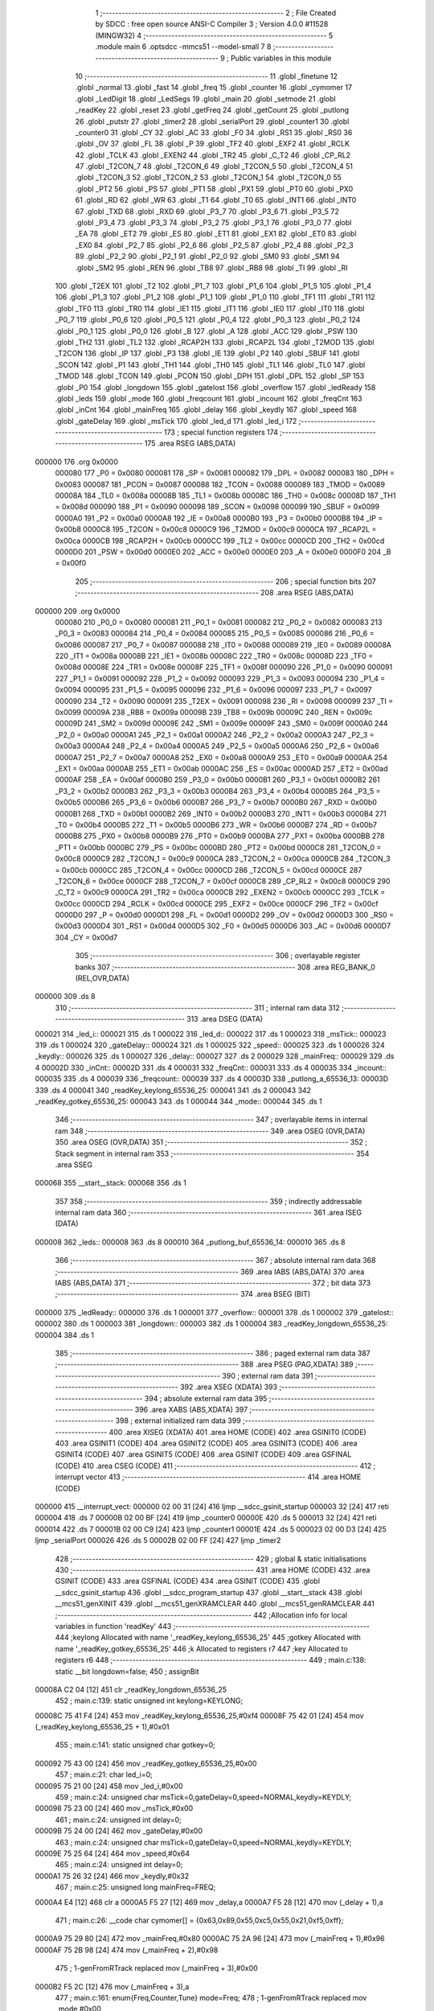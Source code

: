                                       1 ;--------------------------------------------------------
                                      2 ; File Created by SDCC : free open source ANSI-C Compiler
                                      3 ; Version 4.0.0 #11528 (MINGW32)
                                      4 ;--------------------------------------------------------
                                      5 	.module main
                                      6 	.optsdcc -mmcs51 --model-small
                                      7 	
                                      8 ;--------------------------------------------------------
                                      9 ; Public variables in this module
                                     10 ;--------------------------------------------------------
                                     11 	.globl _finetune
                                     12 	.globl _normal
                                     13 	.globl _fast
                                     14 	.globl _freq
                                     15 	.globl _counter
                                     16 	.globl _cymomer
                                     17 	.globl _LedDigit
                                     18 	.globl _LedSegs
                                     19 	.globl _main
                                     20 	.globl _setmode
                                     21 	.globl _readKey
                                     22 	.globl _reset
                                     23 	.globl _getFreq
                                     24 	.globl _getCount
                                     25 	.globl _putlong
                                     26 	.globl _putstr
                                     27 	.globl _timer2
                                     28 	.globl _serialPort
                                     29 	.globl _counter1
                                     30 	.globl _counter0
                                     31 	.globl _CY
                                     32 	.globl _AC
                                     33 	.globl _F0
                                     34 	.globl _RS1
                                     35 	.globl _RS0
                                     36 	.globl _OV
                                     37 	.globl _FL
                                     38 	.globl _P
                                     39 	.globl _TF2
                                     40 	.globl _EXF2
                                     41 	.globl _RCLK
                                     42 	.globl _TCLK
                                     43 	.globl _EXEN2
                                     44 	.globl _TR2
                                     45 	.globl _C_T2
                                     46 	.globl _CP_RL2
                                     47 	.globl _T2CON_7
                                     48 	.globl _T2CON_6
                                     49 	.globl _T2CON_5
                                     50 	.globl _T2CON_4
                                     51 	.globl _T2CON_3
                                     52 	.globl _T2CON_2
                                     53 	.globl _T2CON_1
                                     54 	.globl _T2CON_0
                                     55 	.globl _PT2
                                     56 	.globl _PS
                                     57 	.globl _PT1
                                     58 	.globl _PX1
                                     59 	.globl _PT0
                                     60 	.globl _PX0
                                     61 	.globl _RD
                                     62 	.globl _WR
                                     63 	.globl _T1
                                     64 	.globl _T0
                                     65 	.globl _INT1
                                     66 	.globl _INT0
                                     67 	.globl _TXD
                                     68 	.globl _RXD
                                     69 	.globl _P3_7
                                     70 	.globl _P3_6
                                     71 	.globl _P3_5
                                     72 	.globl _P3_4
                                     73 	.globl _P3_3
                                     74 	.globl _P3_2
                                     75 	.globl _P3_1
                                     76 	.globl _P3_0
                                     77 	.globl _EA
                                     78 	.globl _ET2
                                     79 	.globl _ES
                                     80 	.globl _ET1
                                     81 	.globl _EX1
                                     82 	.globl _ET0
                                     83 	.globl _EX0
                                     84 	.globl _P2_7
                                     85 	.globl _P2_6
                                     86 	.globl _P2_5
                                     87 	.globl _P2_4
                                     88 	.globl _P2_3
                                     89 	.globl _P2_2
                                     90 	.globl _P2_1
                                     91 	.globl _P2_0
                                     92 	.globl _SM0
                                     93 	.globl _SM1
                                     94 	.globl _SM2
                                     95 	.globl _REN
                                     96 	.globl _TB8
                                     97 	.globl _RB8
                                     98 	.globl _TI
                                     99 	.globl _RI
                                    100 	.globl _T2EX
                                    101 	.globl _T2
                                    102 	.globl _P1_7
                                    103 	.globl _P1_6
                                    104 	.globl _P1_5
                                    105 	.globl _P1_4
                                    106 	.globl _P1_3
                                    107 	.globl _P1_2
                                    108 	.globl _P1_1
                                    109 	.globl _P1_0
                                    110 	.globl _TF1
                                    111 	.globl _TR1
                                    112 	.globl _TF0
                                    113 	.globl _TR0
                                    114 	.globl _IE1
                                    115 	.globl _IT1
                                    116 	.globl _IE0
                                    117 	.globl _IT0
                                    118 	.globl _P0_7
                                    119 	.globl _P0_6
                                    120 	.globl _P0_5
                                    121 	.globl _P0_4
                                    122 	.globl _P0_3
                                    123 	.globl _P0_2
                                    124 	.globl _P0_1
                                    125 	.globl _P0_0
                                    126 	.globl _B
                                    127 	.globl _A
                                    128 	.globl _ACC
                                    129 	.globl _PSW
                                    130 	.globl _TH2
                                    131 	.globl _TL2
                                    132 	.globl _RCAP2H
                                    133 	.globl _RCAP2L
                                    134 	.globl _T2MOD
                                    135 	.globl _T2CON
                                    136 	.globl _IP
                                    137 	.globl _P3
                                    138 	.globl _IE
                                    139 	.globl _P2
                                    140 	.globl _SBUF
                                    141 	.globl _SCON
                                    142 	.globl _P1
                                    143 	.globl _TH1
                                    144 	.globl _TH0
                                    145 	.globl _TL1
                                    146 	.globl _TL0
                                    147 	.globl _TMOD
                                    148 	.globl _TCON
                                    149 	.globl _PCON
                                    150 	.globl _DPH
                                    151 	.globl _DPL
                                    152 	.globl _SP
                                    153 	.globl _P0
                                    154 	.globl _longdown
                                    155 	.globl _gatelost
                                    156 	.globl _overflow
                                    157 	.globl _ledReady
                                    158 	.globl _leds
                                    159 	.globl _mode
                                    160 	.globl _freqcount
                                    161 	.globl _incount
                                    162 	.globl _freqCnt
                                    163 	.globl _inCnt
                                    164 	.globl _mainFreq
                                    165 	.globl _delay
                                    166 	.globl _keydly
                                    167 	.globl _speed
                                    168 	.globl _gateDelay
                                    169 	.globl _msTick
                                    170 	.globl _led_d
                                    171 	.globl _led_i
                                    172 ;--------------------------------------------------------
                                    173 ; special function registers
                                    174 ;--------------------------------------------------------
                                    175 	.area RSEG    (ABS,DATA)
      000000                        176 	.org 0x0000
                           000080   177 _P0	=	0x0080
                           000081   178 _SP	=	0x0081
                           000082   179 _DPL	=	0x0082
                           000083   180 _DPH	=	0x0083
                           000087   181 _PCON	=	0x0087
                           000088   182 _TCON	=	0x0088
                           000089   183 _TMOD	=	0x0089
                           00008A   184 _TL0	=	0x008a
                           00008B   185 _TL1	=	0x008b
                           00008C   186 _TH0	=	0x008c
                           00008D   187 _TH1	=	0x008d
                           000090   188 _P1	=	0x0090
                           000098   189 _SCON	=	0x0098
                           000099   190 _SBUF	=	0x0099
                           0000A0   191 _P2	=	0x00a0
                           0000A8   192 _IE	=	0x00a8
                           0000B0   193 _P3	=	0x00b0
                           0000B8   194 _IP	=	0x00b8
                           0000C8   195 _T2CON	=	0x00c8
                           0000C9   196 _T2MOD	=	0x00c9
                           0000CA   197 _RCAP2L	=	0x00ca
                           0000CB   198 _RCAP2H	=	0x00cb
                           0000CC   199 _TL2	=	0x00cc
                           0000CD   200 _TH2	=	0x00cd
                           0000D0   201 _PSW	=	0x00d0
                           0000E0   202 _ACC	=	0x00e0
                           0000E0   203 _A	=	0x00e0
                           0000F0   204 _B	=	0x00f0
                                    205 ;--------------------------------------------------------
                                    206 ; special function bits
                                    207 ;--------------------------------------------------------
                                    208 	.area RSEG    (ABS,DATA)
      000000                        209 	.org 0x0000
                           000080   210 _P0_0	=	0x0080
                           000081   211 _P0_1	=	0x0081
                           000082   212 _P0_2	=	0x0082
                           000083   213 _P0_3	=	0x0083
                           000084   214 _P0_4	=	0x0084
                           000085   215 _P0_5	=	0x0085
                           000086   216 _P0_6	=	0x0086
                           000087   217 _P0_7	=	0x0087
                           000088   218 _IT0	=	0x0088
                           000089   219 _IE0	=	0x0089
                           00008A   220 _IT1	=	0x008a
                           00008B   221 _IE1	=	0x008b
                           00008C   222 _TR0	=	0x008c
                           00008D   223 _TF0	=	0x008d
                           00008E   224 _TR1	=	0x008e
                           00008F   225 _TF1	=	0x008f
                           000090   226 _P1_0	=	0x0090
                           000091   227 _P1_1	=	0x0091
                           000092   228 _P1_2	=	0x0092
                           000093   229 _P1_3	=	0x0093
                           000094   230 _P1_4	=	0x0094
                           000095   231 _P1_5	=	0x0095
                           000096   232 _P1_6	=	0x0096
                           000097   233 _P1_7	=	0x0097
                           000090   234 _T2	=	0x0090
                           000091   235 _T2EX	=	0x0091
                           000098   236 _RI	=	0x0098
                           000099   237 _TI	=	0x0099
                           00009A   238 _RB8	=	0x009a
                           00009B   239 _TB8	=	0x009b
                           00009C   240 _REN	=	0x009c
                           00009D   241 _SM2	=	0x009d
                           00009E   242 _SM1	=	0x009e
                           00009F   243 _SM0	=	0x009f
                           0000A0   244 _P2_0	=	0x00a0
                           0000A1   245 _P2_1	=	0x00a1
                           0000A2   246 _P2_2	=	0x00a2
                           0000A3   247 _P2_3	=	0x00a3
                           0000A4   248 _P2_4	=	0x00a4
                           0000A5   249 _P2_5	=	0x00a5
                           0000A6   250 _P2_6	=	0x00a6
                           0000A7   251 _P2_7	=	0x00a7
                           0000A8   252 _EX0	=	0x00a8
                           0000A9   253 _ET0	=	0x00a9
                           0000AA   254 _EX1	=	0x00aa
                           0000AB   255 _ET1	=	0x00ab
                           0000AC   256 _ES	=	0x00ac
                           0000AD   257 _ET2	=	0x00ad
                           0000AF   258 _EA	=	0x00af
                           0000B0   259 _P3_0	=	0x00b0
                           0000B1   260 _P3_1	=	0x00b1
                           0000B2   261 _P3_2	=	0x00b2
                           0000B3   262 _P3_3	=	0x00b3
                           0000B4   263 _P3_4	=	0x00b4
                           0000B5   264 _P3_5	=	0x00b5
                           0000B6   265 _P3_6	=	0x00b6
                           0000B7   266 _P3_7	=	0x00b7
                           0000B0   267 _RXD	=	0x00b0
                           0000B1   268 _TXD	=	0x00b1
                           0000B2   269 _INT0	=	0x00b2
                           0000B3   270 _INT1	=	0x00b3
                           0000B4   271 _T0	=	0x00b4
                           0000B5   272 _T1	=	0x00b5
                           0000B6   273 _WR	=	0x00b6
                           0000B7   274 _RD	=	0x00b7
                           0000B8   275 _PX0	=	0x00b8
                           0000B9   276 _PT0	=	0x00b9
                           0000BA   277 _PX1	=	0x00ba
                           0000BB   278 _PT1	=	0x00bb
                           0000BC   279 _PS	=	0x00bc
                           0000BD   280 _PT2	=	0x00bd
                           0000C8   281 _T2CON_0	=	0x00c8
                           0000C9   282 _T2CON_1	=	0x00c9
                           0000CA   283 _T2CON_2	=	0x00ca
                           0000CB   284 _T2CON_3	=	0x00cb
                           0000CC   285 _T2CON_4	=	0x00cc
                           0000CD   286 _T2CON_5	=	0x00cd
                           0000CE   287 _T2CON_6	=	0x00ce
                           0000CF   288 _T2CON_7	=	0x00cf
                           0000C8   289 _CP_RL2	=	0x00c8
                           0000C9   290 _C_T2	=	0x00c9
                           0000CA   291 _TR2	=	0x00ca
                           0000CB   292 _EXEN2	=	0x00cb
                           0000CC   293 _TCLK	=	0x00cc
                           0000CD   294 _RCLK	=	0x00cd
                           0000CE   295 _EXF2	=	0x00ce
                           0000CF   296 _TF2	=	0x00cf
                           0000D0   297 _P	=	0x00d0
                           0000D1   298 _FL	=	0x00d1
                           0000D2   299 _OV	=	0x00d2
                           0000D3   300 _RS0	=	0x00d3
                           0000D4   301 _RS1	=	0x00d4
                           0000D5   302 _F0	=	0x00d5
                           0000D6   303 _AC	=	0x00d6
                           0000D7   304 _CY	=	0x00d7
                                    305 ;--------------------------------------------------------
                                    306 ; overlayable register banks
                                    307 ;--------------------------------------------------------
                                    308 	.area REG_BANK_0	(REL,OVR,DATA)
      000000                        309 	.ds 8
                                    310 ;--------------------------------------------------------
                                    311 ; internal ram data
                                    312 ;--------------------------------------------------------
                                    313 	.area DSEG    (DATA)
      000021                        314 _led_i::
      000021                        315 	.ds 1
      000022                        316 _led_d::
      000022                        317 	.ds 1
      000023                        318 _msTick::
      000023                        319 	.ds 1
      000024                        320 _gateDelay::
      000024                        321 	.ds 1
      000025                        322 _speed::
      000025                        323 	.ds 1
      000026                        324 _keydly::
      000026                        325 	.ds 1
      000027                        326 _delay::
      000027                        327 	.ds 2
      000029                        328 _mainFreq::
      000029                        329 	.ds 4
      00002D                        330 _inCnt::
      00002D                        331 	.ds 4
      000031                        332 _freqCnt::
      000031                        333 	.ds 4
      000035                        334 _incount::
      000035                        335 	.ds 4
      000039                        336 _freqcount::
      000039                        337 	.ds 4
      00003D                        338 _putlong_a_65536_13:
      00003D                        339 	.ds 4
      000041                        340 _readKey_keylong_65536_25:
      000041                        341 	.ds 2
      000043                        342 _readKey_gotkey_65536_25:
      000043                        343 	.ds 1
      000044                        344 _mode::
      000044                        345 	.ds 1
                                    346 ;--------------------------------------------------------
                                    347 ; overlayable items in internal ram 
                                    348 ;--------------------------------------------------------
                                    349 	.area	OSEG    (OVR,DATA)
                                    350 	.area	OSEG    (OVR,DATA)
                                    351 ;--------------------------------------------------------
                                    352 ; Stack segment in internal ram 
                                    353 ;--------------------------------------------------------
                                    354 	.area	SSEG
      000068                        355 __start__stack:
      000068                        356 	.ds	1
                                    357 
                                    358 ;--------------------------------------------------------
                                    359 ; indirectly addressable internal ram data
                                    360 ;--------------------------------------------------------
                                    361 	.area ISEG    (DATA)
      000008                        362 _leds::
      000008                        363 	.ds 8
      000010                        364 _putlong_buf_65536_14:
      000010                        365 	.ds 8
                                    366 ;--------------------------------------------------------
                                    367 ; absolute internal ram data
                                    368 ;--------------------------------------------------------
                                    369 	.area IABS    (ABS,DATA)
                                    370 	.area IABS    (ABS,DATA)
                                    371 ;--------------------------------------------------------
                                    372 ; bit data
                                    373 ;--------------------------------------------------------
                                    374 	.area BSEG    (BIT)
      000000                        375 _ledReady::
      000000                        376 	.ds 1
      000001                        377 _overflow::
      000001                        378 	.ds 1
      000002                        379 _gatelost::
      000002                        380 	.ds 1
      000003                        381 _longdown::
      000003                        382 	.ds 1
      000004                        383 _readKey_longdown_65536_25:
      000004                        384 	.ds 1
                                    385 ;--------------------------------------------------------
                                    386 ; paged external ram data
                                    387 ;--------------------------------------------------------
                                    388 	.area PSEG    (PAG,XDATA)
                                    389 ;--------------------------------------------------------
                                    390 ; external ram data
                                    391 ;--------------------------------------------------------
                                    392 	.area XSEG    (XDATA)
                                    393 ;--------------------------------------------------------
                                    394 ; absolute external ram data
                                    395 ;--------------------------------------------------------
                                    396 	.area XABS    (ABS,XDATA)
                                    397 ;--------------------------------------------------------
                                    398 ; external initialized ram data
                                    399 ;--------------------------------------------------------
                                    400 	.area XISEG   (XDATA)
                                    401 	.area HOME    (CODE)
                                    402 	.area GSINIT0 (CODE)
                                    403 	.area GSINIT1 (CODE)
                                    404 	.area GSINIT2 (CODE)
                                    405 	.area GSINIT3 (CODE)
                                    406 	.area GSINIT4 (CODE)
                                    407 	.area GSINIT5 (CODE)
                                    408 	.area GSINIT  (CODE)
                                    409 	.area GSFINAL (CODE)
                                    410 	.area CSEG    (CODE)
                                    411 ;--------------------------------------------------------
                                    412 ; interrupt vector 
                                    413 ;--------------------------------------------------------
                                    414 	.area HOME    (CODE)
      000000                        415 __interrupt_vect:
      000000 02 00 31         [24]  416 	ljmp	__sdcc_gsinit_startup
      000003 32               [24]  417 	reti
      000004                        418 	.ds	7
      00000B 02 00 BF         [24]  419 	ljmp	_counter0
      00000E                        420 	.ds	5
      000013 32               [24]  421 	reti
      000014                        422 	.ds	7
      00001B 02 00 C9         [24]  423 	ljmp	_counter1
      00001E                        424 	.ds	5
      000023 02 00 D3         [24]  425 	ljmp	_serialPort
      000026                        426 	.ds	5
      00002B 02 00 FF         [24]  427 	ljmp	_timer2
                                    428 ;--------------------------------------------------------
                                    429 ; global & static initialisations
                                    430 ;--------------------------------------------------------
                                    431 	.area HOME    (CODE)
                                    432 	.area GSINIT  (CODE)
                                    433 	.area GSFINAL (CODE)
                                    434 	.area GSINIT  (CODE)
                                    435 	.globl __sdcc_gsinit_startup
                                    436 	.globl __sdcc_program_startup
                                    437 	.globl __start__stack
                                    438 	.globl __mcs51_genXINIT
                                    439 	.globl __mcs51_genXRAMCLEAR
                                    440 	.globl __mcs51_genRAMCLEAR
                                    441 ;------------------------------------------------------------
                                    442 ;Allocation info for local variables in function 'readKey'
                                    443 ;------------------------------------------------------------
                                    444 ;keylong                   Allocated with name '_readKey_keylong_65536_25'
                                    445 ;gotkey                    Allocated with name '_readKey_gotkey_65536_25'
                                    446 ;k                         Allocated to registers r7 
                                    447 ;key                       Allocated to registers r6 
                                    448 ;------------------------------------------------------------
                                    449 ;	main.c:138: static __bit longdown=false;
                                    450 ;	assignBit
      00008A C2 04            [12]  451 	clr	_readKey_longdown_65536_25
                                    452 ;	main.c:139: static unsigned int keylong=KEYLONG;
      00008C 75 41 F4         [24]  453 	mov	_readKey_keylong_65536_25,#0xf4
      00008F 75 42 01         [24]  454 	mov	(_readKey_keylong_65536_25 + 1),#0x01
                                    455 ;	main.c:141: static unsigned char gotkey=0;
      000092 75 43 00         [24]  456 	mov	_readKey_gotkey_65536_25,#0x00
                                    457 ;	main.c:21: char led_i=0;
      000095 75 21 00         [24]  458 	mov	_led_i,#0x00
                                    459 ;	main.c:24: unsigned char msTick=0,gateDelay=0,speed=NORMAL,keydly=KEYDLY;
      000098 75 23 00         [24]  460 	mov	_msTick,#0x00
                                    461 ;	main.c:24: unsigned int delay=0;
      00009B 75 24 00         [24]  462 	mov	_gateDelay,#0x00
                                    463 ;	main.c:24: unsigned char msTick=0,gateDelay=0,speed=NORMAL,keydly=KEYDLY;
      00009E 75 25 64         [24]  464 	mov	_speed,#0x64
                                    465 ;	main.c:24: unsigned int delay=0;
      0000A1 75 26 32         [24]  466 	mov	_keydly,#0x32
                                    467 ;	main.c:25: unsigned long mainFreq=FREQ;
      0000A4 E4               [12]  468 	clr	a
      0000A5 F5 27            [12]  469 	mov	_delay,a
      0000A7 F5 28            [12]  470 	mov	(_delay + 1),a
                                    471 ;	main.c:26: __code char cymomer[]  = {0x63,0x89,0x55,0xc5,0x55,0x21,0xf5,0xff};
      0000A9 75 29 80         [24]  472 	mov	_mainFreq,#0x80
      0000AC 75 2A 96         [24]  473 	mov	(_mainFreq + 1),#0x96
      0000AF 75 2B 98         [24]  474 	mov	(_mainFreq + 2),#0x98
                                    475 ;	1-genFromRTrack replaced	mov	(_mainFreq + 3),#0x00
      0000B2 F5 2C            [12]  476 	mov	(_mainFreq + 3),a
                                    477 ;	main.c:161: enum{Freq,Counter,Tune} mode=Freq;
                                    478 ;	1-genFromRTrack replaced	mov	_mode,#0x00
      0000B4 F5 44            [12]  479 	mov	_mode,a
                                    480 ;	main.c:22: __bit ledReady,overflow=false,gatelost=false;
                                    481 ;	assignBit
      0000B6 C2 01            [12]  482 	clr	_overflow
                                    483 ;	main.c:22: char led_d;
                                    484 ;	assignBit
      0000B8 C2 02            [12]  485 	clr	_gatelost
                                    486 ;	main.c:135: __bit longdown=false;
                                    487 ;	assignBit
      0000BA C2 03            [12]  488 	clr	_longdown
                                    489 	.area GSFINAL (CODE)
      0000BC 02 00 2E         [24]  490 	ljmp	__sdcc_program_startup
                                    491 ;--------------------------------------------------------
                                    492 ; Home
                                    493 ;--------------------------------------------------------
                                    494 	.area HOME    (CODE)
                                    495 	.area HOME    (CODE)
      00002E                        496 __sdcc_program_startup:
      00002E 02 04 CE         [24]  497 	ljmp	_main
                                    498 ;	return from main will return to caller
                                    499 ;--------------------------------------------------------
                                    500 ; code
                                    501 ;--------------------------------------------------------
                                    502 	.area CSEG    (CODE)
                                    503 ;------------------------------------------------------------
                                    504 ;Allocation info for local variables in function 'counter0'
                                    505 ;------------------------------------------------------------
                                    506 ;	main.c:41: void counter0() __interrupt 1{
                                    507 ;	-----------------------------------------
                                    508 ;	 function counter0
                                    509 ;	-----------------------------------------
      0000BF                        510 _counter0:
                           000007   511 	ar7 = 0x07
                           000006   512 	ar6 = 0x06
                           000005   513 	ar5 = 0x05
                           000004   514 	ar4 = 0x04
                           000003   515 	ar3 = 0x03
                           000002   516 	ar2 = 0x02
                           000001   517 	ar1 = 0x01
                           000000   518 	ar0 = 0x00
      0000BF C0 E0            [24]  519 	push	acc
                                    520 ;	main.c:42: ++inCnt.b3;
      0000C1 E5 30            [12]  521 	mov	a,(_inCnt + 0x0003)
      0000C3 04               [12]  522 	inc	a
      0000C4 F5 30            [12]  523 	mov	(_inCnt + 0x0003),a
                                    524 ;	main.c:43: }
      0000C6 D0 E0            [24]  525 	pop	acc
      0000C8 32               [24]  526 	reti
                                    527 ;	eliminated unneeded mov psw,# (no regs used in bank)
                                    528 ;	eliminated unneeded push/pop ar1
                                    529 ;	eliminated unneeded push/pop ar0
                                    530 ;	eliminated unneeded push/pop psw
                                    531 ;	eliminated unneeded push/pop dpl
                                    532 ;	eliminated unneeded push/pop dph
                                    533 ;	eliminated unneeded push/pop b
                                    534 ;------------------------------------------------------------
                                    535 ;Allocation info for local variables in function 'counter1'
                                    536 ;------------------------------------------------------------
                                    537 ;	main.c:44: void counter1() __interrupt 3{
                                    538 ;	-----------------------------------------
                                    539 ;	 function counter1
                                    540 ;	-----------------------------------------
      0000C9                        541 _counter1:
      0000C9 C0 E0            [24]  542 	push	acc
                                    543 ;	main.c:45: ++freqCnt.b3;
      0000CB E5 34            [12]  544 	mov	a,(_freqCnt + 0x0003)
      0000CD 04               [12]  545 	inc	a
      0000CE F5 34            [12]  546 	mov	(_freqCnt + 0x0003),a
                                    547 ;	main.c:46: }
      0000D0 D0 E0            [24]  548 	pop	acc
      0000D2 32               [24]  549 	reti
                                    550 ;	eliminated unneeded mov psw,# (no regs used in bank)
                                    551 ;	eliminated unneeded push/pop ar1
                                    552 ;	eliminated unneeded push/pop ar0
                                    553 ;	eliminated unneeded push/pop psw
                                    554 ;	eliminated unneeded push/pop dpl
                                    555 ;	eliminated unneeded push/pop dph
                                    556 ;	eliminated unneeded push/pop b
                                    557 ;------------------------------------------------------------
                                    558 ;Allocation info for local variables in function 'serialPort'
                                    559 ;------------------------------------------------------------
                                    560 ;	main.c:47: void serialPort() __interrupt 4{
                                    561 ;	-----------------------------------------
                                    562 ;	 function serialPort
                                    563 ;	-----------------------------------------
      0000D3                        564 _serialPort:
      0000D3 C0 E0            [24]  565 	push	acc
      0000D5 C0 01            [24]  566 	push	ar1
      0000D7 C0 D0            [24]  567 	push	psw
      0000D9 75 D0 00         [24]  568 	mov	psw,#0x00
                                    569 ;	main.c:48: if(RI)RI=0;
                                    570 ;	assignBit
      0000DC 10 98 02         [24]  571 	jbc	_RI,00122$
      0000DF 80 00            [24]  572 	sjmp	00102$
      0000E1                        573 00122$:
      0000E1                        574 00102$:
                                    575 ;	main.c:49: if(TI){
                                    576 ;	main.c:50: TI=0;
                                    577 ;	assignBit
      0000E1 10 99 02         [24]  578 	jbc	_TI,00123$
      0000E4 80 12            [24]  579 	sjmp	00108$
      0000E6                        580 00123$:
                                    581 ;	main.c:51: if(!ledReady){
      0000E6 20 00 0D         [24]  582 	jb	_ledReady,00104$
                                    583 ;	main.c:52: SBUF=leds[led_i];
      0000E9 E5 21            [12]  584 	mov	a,_led_i
      0000EB 24 08            [12]  585 	add	a,#_leds
      0000ED F9               [12]  586 	mov	r1,a
      0000EE 87 99            [24]  587 	mov	_SBUF,@r1
                                    588 ;	main.c:53: P3_2=0;
                                    589 ;	assignBit
      0000F0 C2 B2            [12]  590 	clr	_P3_2
                                    591 ;	main.c:54: ledReady=1;
                                    592 ;	assignBit
      0000F2 D2 00            [12]  593 	setb	_ledReady
      0000F4 80 02            [24]  594 	sjmp	00108$
      0000F6                        595 00104$:
                                    596 ;	main.c:56: P3_2=1;
                                    597 ;	assignBit
      0000F6 D2 B2            [12]  598 	setb	_P3_2
      0000F8                        599 00108$:
                                    600 ;	main.c:59: }
      0000F8 D0 D0            [24]  601 	pop	psw
      0000FA D0 01            [24]  602 	pop	ar1
      0000FC D0 E0            [24]  603 	pop	acc
      0000FE 32               [24]  604 	reti
                                    605 ;	eliminated unneeded push/pop ar0
                                    606 ;	eliminated unneeded push/pop dpl
                                    607 ;	eliminated unneeded push/pop dph
                                    608 ;	eliminated unneeded push/pop b
                                    609 ;------------------------------------------------------------
                                    610 ;Allocation info for local variables in function 'timer2'
                                    611 ;------------------------------------------------------------
                                    612 ;	main.c:60: void timer2(void) __interrupt 5{
                                    613 ;	-----------------------------------------
                                    614 ;	 function timer2
                                    615 ;	-----------------------------------------
      0000FF                        616 _timer2:
      0000FF C0 E0            [24]  617 	push	acc
      000101 C0 82            [24]  618 	push	dpl
      000103 C0 83            [24]  619 	push	dph
      000105 C0 D0            [24]  620 	push	psw
                                    621 ;	main.c:61: TF2=0;
                                    622 ;	assignBit
      000107 C2 CF            [12]  623 	clr	_TF2
                                    624 ;	main.c:62: ledReady=0;
                                    625 ;	assignBit
      000109 C2 00            [12]  626 	clr	_ledReady
                                    627 ;	main.c:63: if(++led_i>7)led_i=0;
      00010B 05 21            [12]  628 	inc	_led_i
      00010D E5 21            [12]  629 	mov	a,_led_i
      00010F 24 F8            [12]  630 	add	a,#0xff - 0x07
      000111 50 03            [24]  631 	jnc	00102$
      000113 75 21 00         [24]  632 	mov	_led_i,#0x00
      000116                        633 00102$:
                                    634 ;	main.c:64: SBUF=LedDigit[led_i];
      000116 E5 21            [12]  635 	mov	a,_led_i
      000118 90 09 25         [24]  636 	mov	dptr,#_LedDigit
      00011B 93               [24]  637 	movc	a,@a+dptr
      00011C F5 99            [12]  638 	mov	_SBUF,a
                                    639 ;	main.c:65: if(--msTick==0){
      00011E D5 23 09         [24]  640 	djnz	_msTick,00107$
                                    641 ;	main.c:66: msTick=speed;
      000121 85 25 23         [24]  642 	mov	_msTick,_speed
                                    643 ;	main.c:67: if(gateDelay>0)gateDelay--;
      000124 E5 24            [12]  644 	mov	a,_gateDelay
      000126 60 02            [24]  645 	jz	00107$
      000128 15 24            [12]  646 	dec	_gateDelay
      00012A                        647 00107$:
                                    648 ;	main.c:69: }
      00012A D0 D0            [24]  649 	pop	psw
      00012C D0 83            [24]  650 	pop	dph
      00012E D0 82            [24]  651 	pop	dpl
      000130 D0 E0            [24]  652 	pop	acc
      000132 32               [24]  653 	reti
                                    654 ;	eliminated unneeded mov psw,# (no regs used in bank)
                                    655 ;	eliminated unneeded push/pop b
                                    656 ;------------------------------------------------------------
                                    657 ;Allocation info for local variables in function 'putstr'
                                    658 ;------------------------------------------------------------
                                    659 ;s                         Allocated to registers 
                                    660 ;i                         Allocated to registers r5 
                                    661 ;------------------------------------------------------------
                                    662 ;	main.c:73: void putstr(__code char *s){
                                    663 ;	-----------------------------------------
                                    664 ;	 function putstr
                                    665 ;	-----------------------------------------
      000133                        666 _putstr:
      000133 AE 82            [24]  667 	mov	r6,dpl
      000135 AF 83            [24]  668 	mov	r7,dph
                                    669 ;	main.c:75: do{
      000137 7D 07            [12]  670 	mov	r5,#0x07
      000139                        671 00101$:
                                    672 ;	main.c:76: leds[i]=*s;
      000139 ED               [12]  673 	mov	a,r5
      00013A 24 08            [12]  674 	add	a,#_leds
      00013C F9               [12]  675 	mov	r1,a
      00013D 8E 82            [24]  676 	mov	dpl,r6
      00013F 8F 83            [24]  677 	mov	dph,r7
      000141 E4               [12]  678 	clr	a
      000142 93               [24]  679 	movc	a,@a+dptr
      000143 FC               [12]  680 	mov	r4,a
      000144 A3               [24]  681 	inc	dptr
      000145 AE 82            [24]  682 	mov	r6,dpl
      000147 AF 83            [24]  683 	mov	r7,dph
      000149 A7 04            [24]  684 	mov	@r1,ar4
                                    685 ;	main.c:77: s++;
                                    686 ;	main.c:78: }while(i--);
      00014B 8D 04            [24]  687 	mov	ar4,r5
      00014D 1D               [12]  688 	dec	r5
      00014E EC               [12]  689 	mov	a,r4
      00014F 70 E8            [24]  690 	jnz	00101$
                                    691 ;	main.c:79: }
      000151 22               [24]  692 	ret
                                    693 ;------------------------------------------------------------
                                    694 ;Allocation info for local variables in function 'putlong'
                                    695 ;------------------------------------------------------------
                                    696 ;a                         Allocated with name '_putlong_a_65536_13'
                                    697 ;i                         Allocated to registers r3 
                                    698 ;c                         Allocated to registers r7 
                                    699 ;buf                       Allocated with name '_putlong_buf_65536_14'
                                    700 ;------------------------------------------------------------
                                    701 ;	main.c:81: void putlong(unsigned long a){
                                    702 ;	-----------------------------------------
                                    703 ;	 function putlong
                                    704 ;	-----------------------------------------
      000152                        705 _putlong:
      000152 85 82 3D         [24]  706 	mov	_putlong_a_65536_13,dpl
      000155 85 83 3E         [24]  707 	mov	(_putlong_a_65536_13 + 1),dph
      000158 85 F0 3F         [24]  708 	mov	(_putlong_a_65536_13 + 2),b
      00015B F5 40            [12]  709 	mov	(_putlong_a_65536_13 + 3),a
                                    710 ;	main.c:84: for(i=0;i<8;i++){
      00015D 7B 00            [12]  711 	mov	r3,#0x00
      00015F                        712 00116$:
                                    713 ;	main.c:85: if(a!=0||i==0){
      00015F E5 3D            [12]  714 	mov	a,_putlong_a_65536_13
      000161 45 3E            [12]  715 	orl	a,(_putlong_a_65536_13 + 1)
      000163 45 3F            [12]  716 	orl	a,(_putlong_a_65536_13 + 2)
      000165 45 40            [12]  717 	orl	a,(_putlong_a_65536_13 + 3)
      000167 70 03            [24]  718 	jnz	00104$
      000169 EB               [12]  719 	mov	a,r3
      00016A 70 67            [24]  720 	jnz	00105$
      00016C                        721 00104$:
                                    722 ;	main.c:86: c=LedSegs[a%10];
      00016C 75 45 0A         [24]  723 	mov	__modulong_PARM_2,#0x0a
      00016F E4               [12]  724 	clr	a
      000170 F5 46            [12]  725 	mov	(__modulong_PARM_2 + 1),a
      000172 F5 47            [12]  726 	mov	(__modulong_PARM_2 + 2),a
      000174 F5 48            [12]  727 	mov	(__modulong_PARM_2 + 3),a
      000176 85 3D 82         [24]  728 	mov	dpl,_putlong_a_65536_13
      000179 85 3E 83         [24]  729 	mov	dph,(_putlong_a_65536_13 + 1)
      00017C 85 3F F0         [24]  730 	mov	b,(_putlong_a_65536_13 + 2)
      00017F E5 40            [12]  731 	mov	a,(_putlong_a_65536_13 + 3)
      000181 C0 03            [24]  732 	push	ar3
      000183 12 05 C4         [24]  733 	lcall	__modulong
      000186 AA 82            [24]  734 	mov	r2,dpl
      000188 AD 83            [24]  735 	mov	r5,dph
      00018A D0 03            [24]  736 	pop	ar3
      00018C EA               [12]  737 	mov	a,r2
      00018D 24 15            [12]  738 	add	a,#_LedSegs
      00018F F5 82            [12]  739 	mov	dpl,a
      000191 ED               [12]  740 	mov	a,r5
      000192 34 09            [12]  741 	addc	a,#(_LedSegs >> 8)
      000194 F5 83            [12]  742 	mov	dph,a
      000196 E4               [12]  743 	clr	a
      000197 93               [24]  744 	movc	a,@a+dptr
      000198 FF               [12]  745 	mov	r7,a
                                    746 ;	main.c:87: if(i==3||i==6)c&=0xfe;
      000199 BB 03 02         [24]  747 	cjne	r3,#0x03,00168$
      00019C 80 03            [24]  748 	sjmp	00101$
      00019E                        749 00168$:
      00019E BB 06 03         [24]  750 	cjne	r3,#0x06,00102$
      0001A1                        751 00101$:
      0001A1 53 07 FE         [24]  752 	anl	ar7,#0xfe
      0001A4                        753 00102$:
                                    754 ;	main.c:88: buf[i]=c;
      0001A4 EB               [12]  755 	mov	a,r3
      0001A5 24 10            [12]  756 	add	a,#_putlong_buf_65536_14
      0001A7 F8               [12]  757 	mov	r0,a
      0001A8 A6 07            [24]  758 	mov	@r0,ar7
                                    759 ;	main.c:89: a/=10;
      0001AA 75 45 0A         [24]  760 	mov	__divulong_PARM_2,#0x0a
      0001AD E4               [12]  761 	clr	a
      0001AE F5 46            [12]  762 	mov	(__divulong_PARM_2 + 1),a
      0001B0 F5 47            [12]  763 	mov	(__divulong_PARM_2 + 2),a
      0001B2 F5 48            [12]  764 	mov	(__divulong_PARM_2 + 3),a
      0001B4 85 3D 82         [24]  765 	mov	dpl,_putlong_a_65536_13
      0001B7 85 3E 83         [24]  766 	mov	dph,(_putlong_a_65536_13 + 1)
      0001BA 85 3F F0         [24]  767 	mov	b,(_putlong_a_65536_13 + 2)
      0001BD E5 40            [12]  768 	mov	a,(_putlong_a_65536_13 + 3)
      0001BF C0 03            [24]  769 	push	ar3
      0001C1 12 06 47         [24]  770 	lcall	__divulong
      0001C4 85 82 3D         [24]  771 	mov	_putlong_a_65536_13,dpl
      0001C7 85 83 3E         [24]  772 	mov	(_putlong_a_65536_13 + 1),dph
      0001CA 85 F0 3F         [24]  773 	mov	(_putlong_a_65536_13 + 2),b
      0001CD F5 40            [12]  774 	mov	(_putlong_a_65536_13 + 3),a
      0001CF D0 03            [24]  775 	pop	ar3
      0001D1 80 06            [24]  776 	sjmp	00117$
      0001D3                        777 00105$:
                                    778 ;	main.c:91: buf[i]=0xff;
      0001D3 EB               [12]  779 	mov	a,r3
      0001D4 24 10            [12]  780 	add	a,#_putlong_buf_65536_14
      0001D6 F8               [12]  781 	mov	r0,a
      0001D7 76 FF            [12]  782 	mov	@r0,#0xff
      0001D9                        783 00117$:
                                    784 ;	main.c:84: for(i=0;i<8;i++){
      0001D9 0B               [12]  785 	inc	r3
      0001DA BB 08 00         [24]  786 	cjne	r3,#0x08,00171$
      0001DD                        787 00171$:
      0001DD 50 03            [24]  788 	jnc	00172$
      0001DF 02 01 5F         [24]  789 	ljmp	00116$
      0001E2                        790 00172$:
                                    791 ;	main.c:94: while(a>0){
      0001E2                        792 00110$:
      0001E2 E5 3D            [12]  793 	mov	a,_putlong_a_65536_13
      0001E4 45 3E            [12]  794 	orl	a,(_putlong_a_65536_13 + 1)
      0001E6 45 3F            [12]  795 	orl	a,(_putlong_a_65536_13 + 2)
      0001E8 45 40            [12]  796 	orl	a,(_putlong_a_65536_13 + 3)
      0001EA 60 69            [24]  797 	jz	00112$
                                    798 ;	main.c:95: for(i=0;i<7;i++)buf[i]=buf[i+1];
      0001EC 7F 00            [12]  799 	mov	r7,#0x00
      0001EE                        800 00118$:
      0001EE EF               [12]  801 	mov	a,r7
      0001EF 24 10            [12]  802 	add	a,#_putlong_buf_65536_14
      0001F1 F9               [12]  803 	mov	r1,a
      0001F2 8F 06            [24]  804 	mov	ar6,r7
      0001F4 EE               [12]  805 	mov	a,r6
      0001F5 04               [12]  806 	inc	a
      0001F6 24 10            [12]  807 	add	a,#_putlong_buf_65536_14
      0001F8 F8               [12]  808 	mov	r0,a
      0001F9 86 06            [24]  809 	mov	ar6,@r0
      0001FB A7 06            [24]  810 	mov	@r1,ar6
      0001FD 0F               [12]  811 	inc	r7
      0001FE BF 07 00         [24]  812 	cjne	r7,#0x07,00174$
      000201                        813 00174$:
      000201 40 EB            [24]  814 	jc	00118$
                                    815 ;	main.c:96: buf[7]=LedSegs[a%10];
      000203 75 45 0A         [24]  816 	mov	__modulong_PARM_2,#0x0a
      000206 E4               [12]  817 	clr	a
      000207 F5 46            [12]  818 	mov	(__modulong_PARM_2 + 1),a
      000209 F5 47            [12]  819 	mov	(__modulong_PARM_2 + 2),a
      00020B F5 48            [12]  820 	mov	(__modulong_PARM_2 + 3),a
      00020D 85 3D 82         [24]  821 	mov	dpl,_putlong_a_65536_13
      000210 85 3E 83         [24]  822 	mov	dph,(_putlong_a_65536_13 + 1)
      000213 85 3F F0         [24]  823 	mov	b,(_putlong_a_65536_13 + 2)
      000216 E5 40            [12]  824 	mov	a,(_putlong_a_65536_13 + 3)
      000218 12 05 C4         [24]  825 	lcall	__modulong
      00021B AC 82            [24]  826 	mov	r4,dpl
      00021D AD 83            [24]  827 	mov	r5,dph
      00021F EC               [12]  828 	mov	a,r4
      000220 24 15            [12]  829 	add	a,#_LedSegs
      000222 F5 82            [12]  830 	mov	dpl,a
      000224 ED               [12]  831 	mov	a,r5
      000225 34 09            [12]  832 	addc	a,#(_LedSegs >> 8)
      000227 F5 83            [12]  833 	mov	dph,a
      000229 E4               [12]  834 	clr	a
      00022A 93               [24]  835 	movc	a,@a+dptr
      00022B FF               [12]  836 	mov	r7,a
      00022C 78 17            [12]  837 	mov	r0,#(_putlong_buf_65536_14 + 0x0007)
      00022E A6 07            [24]  838 	mov	@r0,ar7
                                    839 ;	main.c:97: a/=10;
      000230 75 45 0A         [24]  840 	mov	__divulong_PARM_2,#0x0a
      000233 E4               [12]  841 	clr	a
      000234 F5 46            [12]  842 	mov	(__divulong_PARM_2 + 1),a
      000236 F5 47            [12]  843 	mov	(__divulong_PARM_2 + 2),a
      000238 F5 48            [12]  844 	mov	(__divulong_PARM_2 + 3),a
      00023A 85 3D 82         [24]  845 	mov	dpl,_putlong_a_65536_13
      00023D 85 3E 83         [24]  846 	mov	dph,(_putlong_a_65536_13 + 1)
      000240 85 3F F0         [24]  847 	mov	b,(_putlong_a_65536_13 + 2)
      000243 E5 40            [12]  848 	mov	a,(_putlong_a_65536_13 + 3)
      000245 12 06 47         [24]  849 	lcall	__divulong
      000248 85 82 3D         [24]  850 	mov	_putlong_a_65536_13,dpl
      00024B 85 83 3E         [24]  851 	mov	(_putlong_a_65536_13 + 1),dph
      00024E 85 F0 3F         [24]  852 	mov	(_putlong_a_65536_13 + 2),b
      000251 F5 40            [12]  853 	mov	(_putlong_a_65536_13 + 3),a
      000253 80 8D            [24]  854 	sjmp	00110$
      000255                        855 00112$:
                                    856 ;	main.c:99: if(gatelost)buf[0]&=0xfe;
      000255 30 02 0A         [24]  857 	jnb	_gatelost,00132$
      000258 78 10            [12]  858 	mov	r0,#_putlong_buf_65536_14
      00025A 86 07            [24]  859 	mov	ar7,@r0
      00025C 74 FE            [12]  860 	mov	a,#0xfe
      00025E 5F               [12]  861 	anl	a,r7
      00025F 78 10            [12]  862 	mov	r0,#_putlong_buf_65536_14
      000261 F6               [12]  863 	mov	@r0,a
                                    864 ;	main.c:100: for(i=0;i<8;i++)leds[i]=buf[i];
      000262                        865 00132$:
      000262 7F 00            [12]  866 	mov	r7,#0x00
      000264                        867 00120$:
      000264 EF               [12]  868 	mov	a,r7
      000265 24 08            [12]  869 	add	a,#_leds
      000267 F9               [12]  870 	mov	r1,a
      000268 EF               [12]  871 	mov	a,r7
      000269 24 10            [12]  872 	add	a,#_putlong_buf_65536_14
      00026B F8               [12]  873 	mov	r0,a
      00026C 86 06            [24]  874 	mov	ar6,@r0
      00026E A7 06            [24]  875 	mov	@r1,ar6
      000270 0F               [12]  876 	inc	r7
      000271 BF 08 00         [24]  877 	cjne	r7,#0x08,00177$
      000274                        878 00177$:
      000274 40 EE            [24]  879 	jc	00120$
                                    880 ;	main.c:101: }
      000276 22               [24]  881 	ret
                                    882 ;------------------------------------------------------------
                                    883 ;Allocation info for local variables in function 'getCount'
                                    884 ;------------------------------------------------------------
                                    885 ;	main.c:105: unsigned long getCount(){
                                    886 ;	-----------------------------------------
                                    887 ;	 function getCount
                                    888 ;	-----------------------------------------
      000277                        889 _getCount:
                                    890 ;	main.c:106: inCnt.b0=P0;
      000277 85 80 2D         [24]  891 	mov	_inCnt,_P0
                                    892 ;	main.c:107: inCnt.b1=TL0;
      00027A 85 8A 2E         [24]  893 	mov	(_inCnt + 0x0001),_TL0
                                    894 ;	main.c:108: inCnt.b2=TH0;
      00027D 85 8C 2F         [24]  895 	mov	(_inCnt + 0x0002),_TH0
                                    896 ;	main.c:109: return inCnt.l;
      000280 85 2D 82         [24]  897 	mov	dpl,_inCnt
      000283 85 2E 83         [24]  898 	mov	dph,(_inCnt + 1)
      000286 85 2F F0         [24]  899 	mov	b,(_inCnt + 2)
      000289 E5 30            [12]  900 	mov	a,(_inCnt + 3)
                                    901 ;	main.c:110: }
      00028B 22               [24]  902 	ret
                                    903 ;------------------------------------------------------------
                                    904 ;Allocation info for local variables in function 'getFreq'
                                    905 ;------------------------------------------------------------
                                    906 ;	main.c:111: unsigned long getFreq(){
                                    907 ;	-----------------------------------------
                                    908 ;	 function getFreq
                                    909 ;	-----------------------------------------
      00028C                        910 _getFreq:
                                    911 ;	main.c:112: if(freqcount==0)return 0;
      00028C E5 39            [12]  912 	mov	a,_freqcount
      00028E 45 3A            [12]  913 	orl	a,(_freqcount + 1)
      000290 45 3B            [12]  914 	orl	a,(_freqcount + 2)
      000292 45 3C            [12]  915 	orl	a,(_freqcount + 3)
      000294 70 07            [24]  916 	jnz	00102$
      000296 90 00 00         [24]  917 	mov	dptr,#(0x00&0x00ff)
      000299 E4               [12]  918 	clr	a
      00029A F5 F0            [12]  919 	mov	b,a
      00029C 22               [24]  920 	ret
      00029D                        921 00102$:
                                    922 ;	main.c:113: return (unsigned long)((((unsigned long long)incount)*mainFreq*10/freqcount+5)/10);
      00029D A8 35            [24]  923 	mov	r0,_incount
      00029F A9 36            [24]  924 	mov	r1,(_incount + 1)
      0002A1 AA 37            [24]  925 	mov	r2,(_incount + 2)
      0002A3 AB 38            [24]  926 	mov	r3,(_incount + 3)
      0002A5 7C 00            [12]  927 	mov	r4,#0x00
      0002A7 7D 00            [12]  928 	mov	r5,#0x00
      0002A9 7E 00            [12]  929 	mov	r6,#0x00
      0002AB 7F 00            [12]  930 	mov	r7,#0x00
      0002AD 85 29 45         [24]  931 	mov	__mullonglong_PARM_2,_mainFreq
      0002B0 85 2A 46         [24]  932 	mov	(__mullonglong_PARM_2 + 1),(_mainFreq + 1)
      0002B3 85 2B 47         [24]  933 	mov	(__mullonglong_PARM_2 + 2),(_mainFreq + 2)
      0002B6 85 2C 48         [24]  934 	mov	(__mullonglong_PARM_2 + 3),(_mainFreq + 3)
                                    935 ;	1-genFromRTrack replaced	mov	(__mullonglong_PARM_2 + 4),#0x00
      0002B9 8F 49            [24]  936 	mov	(__mullonglong_PARM_2 + 4),r7
                                    937 ;	1-genFromRTrack replaced	mov	(__mullonglong_PARM_2 + 5),#0x00
      0002BB 8F 4A            [24]  938 	mov	(__mullonglong_PARM_2 + 5),r7
                                    939 ;	1-genFromRTrack replaced	mov	(__mullonglong_PARM_2 + 6),#0x00
      0002BD 8F 4B            [24]  940 	mov	(__mullonglong_PARM_2 + 6),r7
                                    941 ;	1-genFromRTrack replaced	mov	(__mullonglong_PARM_2 + 7),#0x00
      0002BF 8F 4C            [24]  942 	mov	(__mullonglong_PARM_2 + 7),r7
      0002C1 88 82            [24]  943 	mov	dpl,r0
      0002C3 89 83            [24]  944 	mov	dph,r1
      0002C5 8A F0            [24]  945 	mov	b,r2
      0002C7 EB               [12]  946 	mov	a,r3
      0002C8 12 06 AC         [24]  947 	lcall	__mullonglong
      0002CB 85 82 45         [24]  948 	mov	__mullonglong_PARM_2,dpl
      0002CE 85 83 46         [24]  949 	mov	(__mullonglong_PARM_2 + 1),dph
      0002D1 85 F0 47         [24]  950 	mov	(__mullonglong_PARM_2 + 2),b
      0002D4 F5 48            [12]  951 	mov	(__mullonglong_PARM_2 + 3),a
      0002D6 8C 49            [24]  952 	mov	(__mullonglong_PARM_2 + 4),r4
      0002D8 8D 4A            [24]  953 	mov	(__mullonglong_PARM_2 + 5),r5
      0002DA 8E 4B            [24]  954 	mov	(__mullonglong_PARM_2 + 6),r6
      0002DC 8F 4C            [24]  955 	mov	(__mullonglong_PARM_2 + 7),r7
      0002DE 90 00 0A         [24]  956 	mov	dptr,#(0x0a&0x00ff)
      0002E1 E4               [12]  957 	clr	a
      0002E2 F5 F0            [12]  958 	mov	b,a
      0002E4 FC               [12]  959 	mov	r4,a
      0002E5 FD               [12]  960 	mov	r5,a
      0002E6 FE               [12]  961 	mov	r6,a
      0002E7 FF               [12]  962 	mov	r7,a
      0002E8 12 06 AC         [24]  963 	lcall	__mullonglong
      0002EB A8 82            [24]  964 	mov	r0,dpl
      0002ED A9 83            [24]  965 	mov	r1,dph
      0002EF AA F0            [24]  966 	mov	r2,b
      0002F1 FB               [12]  967 	mov	r3,a
      0002F2 85 39 45         [24]  968 	mov	__divulonglong_PARM_2,_freqcount
      0002F5 85 3A 46         [24]  969 	mov	(__divulonglong_PARM_2 + 1),(_freqcount + 1)
      0002F8 85 3B 47         [24]  970 	mov	(__divulonglong_PARM_2 + 2),(_freqcount + 2)
      0002FB 85 3C 48         [24]  971 	mov	(__divulonglong_PARM_2 + 3),(_freqcount + 3)
      0002FE 75 49 00         [24]  972 	mov	(__divulonglong_PARM_2 + 4),#0x00
      000301 75 4A 00         [24]  973 	mov	(__divulonglong_PARM_2 + 5),#0x00
      000304 75 4B 00         [24]  974 	mov	(__divulonglong_PARM_2 + 6),#0x00
      000307 75 4C 00         [24]  975 	mov	(__divulonglong_PARM_2 + 7),#0x00
      00030A 88 82            [24]  976 	mov	dpl,r0
      00030C 89 83            [24]  977 	mov	dph,r1
      00030E 8A F0            [24]  978 	mov	b,r2
      000310 EB               [12]  979 	mov	a,r3
      000311 12 08 0E         [24]  980 	lcall	__divulonglong
      000314 A8 82            [24]  981 	mov	r0,dpl
      000316 A9 83            [24]  982 	mov	r1,dph
      000318 AA F0            [24]  983 	mov	r2,b
      00031A FB               [12]  984 	mov	r3,a
      00031B 74 05            [12]  985 	mov	a,#0x05
      00031D 28               [12]  986 	add	a,r0
      00031E F8               [12]  987 	mov	r0,a
      00031F E4               [12]  988 	clr	a
      000320 39               [12]  989 	addc	a,r1
      000321 F9               [12]  990 	mov	r1,a
      000322 E4               [12]  991 	clr	a
      000323 3A               [12]  992 	addc	a,r2
      000324 FA               [12]  993 	mov	r2,a
      000325 E4               [12]  994 	clr	a
      000326 3B               [12]  995 	addc	a,r3
      000327 FB               [12]  996 	mov	r3,a
      000328 E4               [12]  997 	clr	a
      000329 3C               [12]  998 	addc	a,r4
      00032A FC               [12]  999 	mov	r4,a
      00032B E4               [12] 1000 	clr	a
      00032C 3D               [12] 1001 	addc	a,r5
      00032D FD               [12] 1002 	mov	r5,a
      00032E E4               [12] 1003 	clr	a
      00032F 3E               [12] 1004 	addc	a,r6
      000330 FE               [12] 1005 	mov	r6,a
      000331 E4               [12] 1006 	clr	a
      000332 3F               [12] 1007 	addc	a,r7
      000333 FF               [12] 1008 	mov	r7,a
      000334 75 45 0A         [24] 1009 	mov	__divulonglong_PARM_2,#0x0a
      000337 E4               [12] 1010 	clr	a
      000338 F5 46            [12] 1011 	mov	(__divulonglong_PARM_2 + 1),a
      00033A F5 47            [12] 1012 	mov	(__divulonglong_PARM_2 + 2),a
      00033C F5 48            [12] 1013 	mov	(__divulonglong_PARM_2 + 3),a
      00033E F5 49            [12] 1014 	mov	(__divulonglong_PARM_2 + 4),a
      000340 F5 4A            [12] 1015 	mov	(__divulonglong_PARM_2 + 5),a
      000342 F5 4B            [12] 1016 	mov	(__divulonglong_PARM_2 + 6),a
      000344 F5 4C            [12] 1017 	mov	(__divulonglong_PARM_2 + 7),a
      000346 88 82            [24] 1018 	mov	dpl,r0
      000348 89 83            [24] 1019 	mov	dph,r1
      00034A 8A F0            [24] 1020 	mov	b,r2
      00034C EB               [12] 1021 	mov	a,r3
                                   1022 ;	main.c:114: }
      00034D 02 08 0E         [24] 1023 	ljmp	__divulonglong
                                   1024 ;------------------------------------------------------------
                                   1025 ;Allocation info for local variables in function 'reset'
                                   1026 ;------------------------------------------------------------
                                   1027 ;	main.c:115: void reset(){
                                   1028 ;	-----------------------------------------
                                   1029 ;	 function reset
                                   1030 ;	-----------------------------------------
      000350                       1031 _reset:
                                   1032 ;	main.c:116: GATECTL=0;
                                   1033 ;	assignBit
      000350 C2 B6            [12] 1034 	clr	_P3_6
                                   1035 ;	main.c:117: TR0=0;TR1=0;
                                   1036 ;	assignBit
      000352 C2 8C            [12] 1037 	clr	_TR0
                                   1038 ;	assignBit
      000354 C2 8E            [12] 1039 	clr	_TR1
                                   1040 ;	main.c:118: inCnt.b0=P0;
      000356 85 80 2D         [24] 1041 	mov	_inCnt,_P0
                                   1042 ;	main.c:119: inCnt.b1=TL0;
      000359 85 8A 2E         [24] 1043 	mov	(_inCnt + 0x0001),_TL0
                                   1044 ;	main.c:120: inCnt.b2=TH0;
      00035C 85 8C 2F         [24] 1045 	mov	(_inCnt + 0x0002),_TH0
                                   1046 ;	main.c:121: incount=inCnt.l;
      00035F 85 2D 35         [24] 1047 	mov	_incount,(_inCnt + 0)
      000362 85 2E 36         [24] 1048 	mov	(_incount + 1),(_inCnt + 1)
      000365 85 2F 37         [24] 1049 	mov	(_incount + 2),(_inCnt + 2)
      000368 85 30 38         [24] 1050 	mov	(_incount + 3),(_inCnt + 3)
                                   1051 ;	main.c:122: inCnt.b3=0;
      00036B 75 30 00         [24] 1052 	mov	(_inCnt + 0x0003),#0x00
                                   1053 ;	main.c:123: freqCnt.b0=P2;
      00036E 85 A0 31         [24] 1054 	mov	_freqCnt,_P2
                                   1055 ;	main.c:124: freqCnt.b1=TL1;
      000371 85 8B 32         [24] 1056 	mov	(_freqCnt + 0x0001),_TL1
                                   1057 ;	main.c:125: freqCnt.b2=TH1;
      000374 85 8D 33         [24] 1058 	mov	(_freqCnt + 0x0002),_TH1
                                   1059 ;	main.c:126: freqcount=freqCnt.l;
      000377 85 31 39         [24] 1060 	mov	_freqcount,(_freqCnt + 0)
      00037A 85 32 3A         [24] 1061 	mov	(_freqcount + 1),(_freqCnt + 1)
      00037D 85 33 3B         [24] 1062 	mov	(_freqcount + 2),(_freqCnt + 2)
      000380 85 34 3C         [24] 1063 	mov	(_freqcount + 3),(_freqCnt + 3)
                                   1064 ;	main.c:127: freqCnt.b3=0;
      000383 75 34 00         [24] 1065 	mov	(_freqCnt + 0x0003),#0x00
                                   1066 ;	main.c:128: CLR=1;
                                   1067 ;	assignBit
      000386 D2 B7            [12] 1068 	setb	_P3_7
                                   1069 ;	main.c:129: TH0=TL0=TH1=TL1=0;
      000388 75 8B 00         [24] 1070 	mov	_TL1,#0x00
      00038B 75 8D 00         [24] 1071 	mov	_TH1,#0x00
      00038E 75 8A 00         [24] 1072 	mov	_TL0,#0x00
      000391 75 8C 00         [24] 1073 	mov	_TH0,#0x00
                                   1074 ;	main.c:130: overflow=false;
                                   1075 ;	assignBit
      000394 C2 01            [12] 1076 	clr	_overflow
                                   1077 ;	main.c:131: CLR=0;
                                   1078 ;	assignBit
      000396 C2 B7            [12] 1079 	clr	_P3_7
                                   1080 ;	main.c:132: TR0=1;TR1=1;
                                   1081 ;	assignBit
      000398 D2 8C            [12] 1082 	setb	_TR0
                                   1083 ;	assignBit
      00039A D2 8E            [12] 1084 	setb	_TR1
                                   1085 ;	main.c:133: GATECTL=1;
                                   1086 ;	assignBit
      00039C D2 B6            [12] 1087 	setb	_P3_6
                                   1088 ;	main.c:134: }
      00039E 22               [24] 1089 	ret
                                   1090 ;------------------------------------------------------------
                                   1091 ;Allocation info for local variables in function 'readKey'
                                   1092 ;------------------------------------------------------------
                                   1093 ;keylong                   Allocated with name '_readKey_keylong_65536_25'
                                   1094 ;gotkey                    Allocated with name '_readKey_gotkey_65536_25'
                                   1095 ;k                         Allocated to registers r7 
                                   1096 ;key                       Allocated to registers r6 
                                   1097 ;------------------------------------------------------------
                                   1098 ;	main.c:137: unsigned char readKey(){
                                   1099 ;	-----------------------------------------
                                   1100 ;	 function readKey
                                   1101 ;	-----------------------------------------
      00039F                       1102 _readKey:
                                   1103 ;	main.c:140: unsigned char k=0,key=0;
      00039F 7F 00            [12] 1104 	mov	r7,#0x00
      0003A1 7E 00            [12] 1105 	mov	r6,#0x00
                                   1106 ;	main.c:142: if(!KEY)key=1;if(!KEY2)key=2;
      0003A3 20 90 02         [24] 1107 	jb	_P1_0,00102$
      0003A6 7E 01            [12] 1108 	mov	r6,#0x01
      0003A8                       1109 00102$:
      0003A8 20 91 02         [24] 1110 	jb	_P1_1,00104$
      0003AB 7E 02            [12] 1111 	mov	r6,#0x02
      0003AD                       1112 00104$:
                                   1113 ;	main.c:143: if(key!=0){
      0003AD EE               [12] 1114 	mov	a,r6
      0003AE 60 24            [24] 1115 	jz	00116$
                                   1116 ;	main.c:144: gotkey=key;
      0003B0 8E 43            [24] 1117 	mov	_readKey_gotkey_65536_25,r6
                                   1118 ;	main.c:145: if(keydly>0)keydly--;
      0003B2 E5 26            [12] 1119 	mov	a,_keydly
      0003B4 60 02            [24] 1120 	jz	00106$
      0003B6 15 26            [12] 1121 	dec	_keydly
      0003B8                       1122 00106$:
                                   1123 ;	main.c:146: if(keylong>0)keylong--;
      0003B8 E5 41            [12] 1124 	mov	a,_readKey_keylong_65536_25
      0003BA 45 42            [12] 1125 	orl	a,(_readKey_keylong_65536_25 + 1)
      0003BC 60 0B            [24] 1126 	jz	00110$
      0003BE 15 41            [12] 1127 	dec	_readKey_keylong_65536_25
      0003C0 74 FF            [12] 1128 	mov	a,#0xff
      0003C2 B5 41 02         [24] 1129 	cjne	a,_readKey_keylong_65536_25,00157$
      0003C5 15 42            [12] 1130 	dec	(_readKey_keylong_65536_25 + 1)
      0003C7                       1131 00157$:
      0003C7 80 1F            [24] 1132 	sjmp	00117$
      0003C9                       1133 00110$:
                                   1134 ;	main.c:148: if(!longdown){
      0003C9 20 04 1C         [24] 1135 	jb	_readKey_longdown_65536_25,00117$
                                   1136 ;	main.c:149: longdown=true;
                                   1137 ;	assignBit
      0003CC D2 04            [12] 1138 	setb	_readKey_longdown_65536_25
                                   1139 ;	main.c:150: k=key+2;
      0003CE 74 02            [12] 1140 	mov	a,#0x02
      0003D0 2E               [12] 1141 	add	a,r6
      0003D1 FF               [12] 1142 	mov	r7,a
      0003D2 80 14            [24] 1143 	sjmp	00117$
      0003D4                       1144 00116$:
                                   1145 ;	main.c:154: if(keydly==0 && !longdown)k=gotkey;
      0003D4 E5 26            [12] 1146 	mov	a,_keydly
      0003D6 70 05            [24] 1147 	jnz	00113$
      0003D8 20 04 02         [24] 1148 	jb	_readKey_longdown_65536_25,00113$
      0003DB AF 43            [24] 1149 	mov	r7,_readKey_gotkey_65536_25
      0003DD                       1150 00113$:
                                   1151 ;	main.c:155: keydly=KEYDLY;
      0003DD 75 26 32         [24] 1152 	mov	_keydly,#0x32
                                   1153 ;	main.c:156: keylong=KEYLONG;
      0003E0 75 41 F4         [24] 1154 	mov	_readKey_keylong_65536_25,#0xf4
      0003E3 75 42 01         [24] 1155 	mov	(_readKey_keylong_65536_25 + 1),#0x01
                                   1156 ;	main.c:157: longdown=false;
                                   1157 ;	assignBit
      0003E6 C2 04            [12] 1158 	clr	_readKey_longdown_65536_25
      0003E8                       1159 00117$:
                                   1160 ;	main.c:159: return k;
      0003E8 8F 82            [24] 1161 	mov	dpl,r7
                                   1162 ;	main.c:160: }
      0003EA 22               [24] 1163 	ret
                                   1164 ;------------------------------------------------------------
                                   1165 ;Allocation info for local variables in function 'setmode'
                                   1166 ;------------------------------------------------------------
                                   1167 ;	main.c:162: void setmode(){
                                   1168 ;	-----------------------------------------
                                   1169 ;	 function setmode
                                   1170 ;	-----------------------------------------
      0003EB                       1171 _setmode:
                                   1172 ;	main.c:165: switch(readKey()){
      0003EB 12 03 9F         [24] 1173 	lcall	_readKey
      0003EE AF 82            [24] 1174 	mov	r7,dpl
      0003F0 BF 01 02         [24] 1175 	cjne	r7,#0x01,00170$
      0003F3 80 12            [24] 1176 	sjmp	00101$
      0003F5                       1177 00170$:
      0003F5 BF 02 02         [24] 1178 	cjne	r7,#0x02,00171$
      0003F8 80 4E            [24] 1179 	sjmp	00106$
      0003FA                       1180 00171$:
      0003FA BF 03 03         [24] 1181 	cjne	r7,#0x03,00172$
      0003FD 02 04 8A         [24] 1182 	ljmp	00111$
      000400                       1183 00172$:
      000400 BF 04 03         [24] 1184 	cjne	r7,#0x04,00173$
      000403 02 04 AC         [24] 1185 	ljmp	00115$
      000406                       1186 00173$:
      000406 22               [24] 1187 	ret
                                   1188 ;	main.c:166: case 1:  //+
      000407                       1189 00101$:
                                   1190 ;	main.c:167: switch(mode){
      000407 E4               [12] 1191 	clr	a
      000408 B5 44 02         [24] 1192 	cjne	a,_mode,00174$
      00040B 80 0F            [24] 1193 	sjmp	00102$
      00040D                       1194 00174$:
      00040D 74 01            [12] 1195 	mov	a,#0x01
      00040F B5 44 02         [24] 1196 	cjne	a,_mode,00175$
      000412 80 1E            [24] 1197 	sjmp	00103$
      000414                       1198 00175$:
      000414 74 02            [12] 1199 	mov	a,#0x02
      000416 B5 44 02         [24] 1200 	cjne	a,_mode,00176$
      000419 80 1A            [24] 1201 	sjmp	00104$
      00041B                       1202 00176$:
      00041B 22               [24] 1203 	ret
                                   1204 ;	main.c:168: case Freq:
      00041C                       1205 00102$:
                                   1206 ;	main.c:169: speed=NORMAL;
      00041C 75 25 64         [24] 1207 	mov	_speed,#0x64
                                   1208 ;	main.c:170: putstr(normal);
      00041F 90 09 4D         [24] 1209 	mov	dptr,#_normal
      000422 12 01 33         [24] 1210 	lcall	_putstr
                                   1211 ;	main.c:171: reset();
      000425 12 03 50         [24] 1212 	lcall	_reset
                                   1213 ;	main.c:172: gateDelay=16;
      000428 75 24 10         [24] 1214 	mov	_gateDelay,#0x10
                                   1215 ;	main.c:173: delay=1000;
      00042B 75 27 E8         [24] 1216 	mov	_delay,#0xe8
      00042E 75 28 03         [24] 1217 	mov	(_delay + 1),#0x03
                                   1218 ;	main.c:174: break;
      000431 22               [24] 1219 	ret
                                   1220 ;	main.c:175: case Counter:
      000432                       1221 00103$:
                                   1222 ;	main.c:176: GATECTL=!GATECTL;
      000432 B2 B6            [12] 1223 	cpl	_P3_6
                                   1224 ;	main.c:177: break;
      000434 22               [24] 1225 	ret
                                   1226 ;	main.c:178: case Tune:
      000435                       1227 00104$:
                                   1228 ;	main.c:179: ++mainFreq;
      000435 05 29            [12] 1229 	inc	_mainFreq
      000437 E4               [12] 1230 	clr	a
      000438 B5 29 0C         [24] 1231 	cjne	a,_mainFreq,00177$
      00043B 05 2A            [12] 1232 	inc	(_mainFreq + 1)
      00043D B5 2A 07         [24] 1233 	cjne	a,(_mainFreq + 1),00177$
      000440 05 2B            [12] 1234 	inc	(_mainFreq + 2)
      000442 B5 2B 02         [24] 1235 	cjne	a,(_mainFreq + 2),00177$
      000445 05 2C            [12] 1236 	inc	(_mainFreq + 3)
      000447                       1237 00177$:
                                   1238 ;	main.c:183: break;
      000447 22               [24] 1239 	ret
                                   1240 ;	main.c:184: case 2:  //-
      000448                       1241 00106$:
                                   1242 ;	main.c:185: switch(mode){
      000448 E4               [12] 1243 	clr	a
      000449 B5 44 02         [24] 1244 	cjne	a,_mode,00178$
      00044C 80 0F            [24] 1245 	sjmp	00107$
      00044E                       1246 00178$:
      00044E 74 01            [12] 1247 	mov	a,#0x01
      000450 B5 44 02         [24] 1248 	cjne	a,_mode,00179$
      000453 80 1E            [24] 1249 	sjmp	00108$
      000455                       1250 00179$:
      000455 74 02            [12] 1251 	mov	a,#0x02
      000457 B5 44 02         [24] 1252 	cjne	a,_mode,00180$
      00045A 80 1A            [24] 1253 	sjmp	00109$
      00045C                       1254 00180$:
      00045C 22               [24] 1255 	ret
                                   1256 ;	main.c:186: case Freq:
      00045D                       1257 00107$:
                                   1258 ;	main.c:187: speed=FAST;
      00045D 75 25 0A         [24] 1259 	mov	_speed,#0x0a
                                   1260 ;	main.c:188: putstr(fast);
      000460 90 09 45         [24] 1261 	mov	dptr,#_fast
      000463 12 01 33         [24] 1262 	lcall	_putstr
                                   1263 ;	main.c:189: reset();
      000466 12 03 50         [24] 1264 	lcall	_reset
                                   1265 ;	main.c:190: gateDelay=16;
      000469 75 24 10         [24] 1266 	mov	_gateDelay,#0x10
                                   1267 ;	main.c:191: delay=1000;
      00046C 75 27 E8         [24] 1268 	mov	_delay,#0xe8
      00046F 75 28 03         [24] 1269 	mov	(_delay + 1),#0x03
                                   1270 ;	main.c:192: break;
                                   1271 ;	main.c:193: case Counter:
      000472 22               [24] 1272 	ret
      000473                       1273 00108$:
                                   1274 ;	main.c:194: reset();
                                   1275 ;	main.c:195: break;
                                   1276 ;	main.c:196: case Tune:
      000473 02 03 50         [24] 1277 	ljmp	_reset
      000476                       1278 00109$:
                                   1279 ;	main.c:197: --mainFreq;
      000476 15 29            [12] 1280 	dec	_mainFreq
      000478 74 FF            [12] 1281 	mov	a,#0xff
      00047A B5 29 0C         [24] 1282 	cjne	a,_mainFreq,00181$
      00047D 15 2A            [12] 1283 	dec	(_mainFreq + 1)
      00047F B5 2A 07         [24] 1284 	cjne	a,(_mainFreq + 1),00181$
      000482 15 2B            [12] 1285 	dec	(_mainFreq + 2)
      000484 B5 2B 02         [24] 1286 	cjne	a,(_mainFreq + 2),00181$
      000487 15 2C            [12] 1287 	dec	(_mainFreq + 3)
      000489                       1288 00181$:
                                   1289 ;	main.c:201: break;
                                   1290 ;	main.c:202: case 3: //Freq<->counter
      000489 22               [24] 1291 	ret
      00048A                       1292 00111$:
                                   1293 ;	main.c:203: if(mode!=Freq){
      00048A E5 44            [12] 1294 	mov	a,_mode
      00048C 60 0B            [24] 1295 	jz	00113$
                                   1296 ;	main.c:204: mode=Freq;
      00048E 75 44 00         [24] 1297 	mov	_mode,#0x00
                                   1298 ;	main.c:205: putstr(freq);
      000491 90 09 3D         [24] 1299 	mov	dptr,#_freq
      000494 12 01 33         [24] 1300 	lcall	_putstr
      000497 80 09            [24] 1301 	sjmp	00114$
      000499                       1302 00113$:
                                   1303 ;	main.c:207: mode=Counter;
      000499 75 44 01         [24] 1304 	mov	_mode,#0x01
                                   1305 ;	main.c:208: putstr(counter);
      00049C 90 09 35         [24] 1306 	mov	dptr,#_counter
      00049F 12 01 33         [24] 1307 	lcall	_putstr
      0004A2                       1308 00114$:
                                   1309 ;	main.c:210: reset();
      0004A2 12 03 50         [24] 1310 	lcall	_reset
                                   1311 ;	main.c:211: delay=1000;
      0004A5 75 27 E8         [24] 1312 	mov	_delay,#0xe8
      0004A8 75 28 03         [24] 1313 	mov	(_delay + 1),#0x03
                                   1314 ;	main.c:213: break;
                                   1315 ;	main.c:214: case 4:
      0004AB 22               [24] 1316 	ret
      0004AC                       1317 00115$:
                                   1318 ;	main.c:215: if(mode!=Freq){
      0004AC E5 44            [12] 1319 	mov	a,_mode
      0004AE 60 0B            [24] 1320 	jz	00117$
                                   1321 ;	main.c:216: mode=Freq;
      0004B0 75 44 00         [24] 1322 	mov	_mode,#0x00
                                   1323 ;	main.c:217: putstr(freq);
      0004B3 90 09 3D         [24] 1324 	mov	dptr,#_freq
      0004B6 12 01 33         [24] 1325 	lcall	_putstr
      0004B9 80 09            [24] 1326 	sjmp	00118$
      0004BB                       1327 00117$:
                                   1328 ;	main.c:219: mode=Tune;
      0004BB 75 44 02         [24] 1329 	mov	_mode,#0x02
                                   1330 ;	main.c:220: putstr(finetune);
      0004BE 90 09 55         [24] 1331 	mov	dptr,#_finetune
      0004C1 12 01 33         [24] 1332 	lcall	_putstr
      0004C4                       1333 00118$:
                                   1334 ;	main.c:222: reset();
      0004C4 12 03 50         [24] 1335 	lcall	_reset
                                   1336 ;	main.c:223: delay=1000;
      0004C7 75 27 E8         [24] 1337 	mov	_delay,#0xe8
      0004CA 75 28 03         [24] 1338 	mov	(_delay + 1),#0x03
                                   1339 ;	main.c:226: }
                                   1340 ;	main.c:228: }
      0004CD 22               [24] 1341 	ret
                                   1342 ;------------------------------------------------------------
                                   1343 ;Allocation info for local variables in function 'main'
                                   1344 ;------------------------------------------------------------
                                   1345 ;n                         Allocated to registers r0 r1 r2 r3 
                                   1346 ;------------------------------------------------------------
                                   1347 ;	main.c:230: void main(void){
                                   1348 ;	-----------------------------------------
                                   1349 ;	 function main
                                   1350 ;	-----------------------------------------
      0004CE                       1351 _main:
                                   1352 ;	main.c:232: PT0=1;PT1=1;
                                   1353 ;	assignBit
      0004CE D2 B9            [12] 1354 	setb	_PT0
                                   1355 ;	assignBit
      0004D0 D2 BB            [12] 1356 	setb	_PT1
                                   1357 ;	main.c:233: PT2=1;
                                   1358 ;	assignBit
      0004D2 D2 BD            [12] 1359 	setb	_PT2
                                   1360 ;	main.c:234: SCON=0;
      0004D4 75 98 00         [24] 1361 	mov	_SCON,#0x00
                                   1362 ;	main.c:235: REN=0;
                                   1363 ;	assignBit
      0004D7 C2 9C            [12] 1364 	clr	_REN
                                   1365 ;	main.c:236: ES=1;
                                   1366 ;	assignBit
      0004D9 D2 AC            [12] 1367 	setb	_ES
                                   1368 ;	main.c:237: GATECTL=0;
                                   1369 ;	assignBit
      0004DB C2 B6            [12] 1370 	clr	_P3_6
                                   1371 ;	main.c:238: CLR=1;
                                   1372 ;	assignBit
      0004DD D2 B7            [12] 1373 	setb	_P3_7
                                   1374 ;	main.c:239: TMOD=0x55;
      0004DF 75 89 55         [24] 1375 	mov	_TMOD,#0x55
                                   1376 ;	main.c:240: TR0=0;TR1=0;ET0=1;ET1=1;
                                   1377 ;	assignBit
      0004E2 C2 8C            [12] 1378 	clr	_TR0
                                   1379 ;	assignBit
      0004E4 C2 8E            [12] 1380 	clr	_TR1
                                   1381 ;	assignBit
      0004E6 D2 A9            [12] 1382 	setb	_ET0
                                   1383 ;	assignBit
      0004E8 D2 AB            [12] 1384 	setb	_ET1
                                   1385 ;	main.c:241: TH0=0;
      0004EA 75 8C 00         [24] 1386 	mov	_TH0,#0x00
                                   1387 ;	main.c:242: TL0=0;
      0004ED 75 8A 00         [24] 1388 	mov	_TL0,#0x00
                                   1389 ;	main.c:243: TH1=0;
      0004F0 75 8D 00         [24] 1390 	mov	_TH1,#0x00
                                   1391 ;	main.c:244: TL1=0;
      0004F3 75 8B 00         [24] 1392 	mov	_TL1,#0x00
                                   1393 ;	main.c:245: RCAP2H=0xFC;   //10M  1/1000s
      0004F6 75 CB FC         [24] 1394 	mov	_RCAP2H,#0xfc
                                   1395 ;	main.c:246: RCAP2L=0xBE;
      0004F9 75 CA BE         [24] 1396 	mov	_RCAP2L,#0xbe
                                   1397 ;	main.c:247: T2CON=0;
      0004FC 75 C8 00         [24] 1398 	mov	_T2CON,#0x00
                                   1399 ;	main.c:248: T2MOD=0;
      0004FF 75 C9 00         [24] 1400 	mov	_T2MOD,#0x00
                                   1401 ;	main.c:249: TR2=1;
                                   1402 ;	assignBit
      000502 D2 CA            [12] 1403 	setb	_TR2
                                   1404 ;	main.c:250: ET2=1;
                                   1405 ;	assignBit
      000504 D2 AD            [12] 1406 	setb	_ET2
                                   1407 ;	main.c:251: EA=1;
                                   1408 ;	assignBit
      000506 D2 AF            [12] 1409 	setb	_EA
                                   1410 ;	main.c:252: putstr(cymomer);
      000508 90 09 2D         [24] 1411 	mov	dptr,#_cymomer
      00050B 12 01 33         [24] 1412 	lcall	_putstr
                                   1413 ;	main.c:253: delay=1000;
      00050E 75 27 E8         [24] 1414 	mov	_delay,#0xe8
      000511 75 28 03         [24] 1415 	mov	(_delay + 1),#0x03
                                   1416 ;	main.c:254: while(1){
      000514                       1417 00124$:
                                   1418 ;	main.c:255: PCON|=1;
      000514 43 87 01         [24] 1419 	orl	_PCON,#0x01
                                   1420 ;	main.c:256: setmode();
      000517 12 03 EB         [24] 1421 	lcall	_setmode
                                   1422 ;	main.c:257: if(delay>0){delay--;continue;}
      00051A E5 27            [12] 1423 	mov	a,_delay
      00051C 45 28            [12] 1424 	orl	a,(_delay + 1)
      00051E 60 0B            [24] 1425 	jz	00102$
      000520 15 27            [12] 1426 	dec	_delay
      000522 74 FF            [12] 1427 	mov	a,#0xff
      000524 B5 27 02         [24] 1428 	cjne	a,_delay,00169$
      000527 15 28            [12] 1429 	dec	(_delay + 1)
      000529                       1430 00169$:
      000529 80 E9            [24] 1431 	sjmp	00124$
      00052B                       1432 00102$:
                                   1433 ;	main.c:258: switch(mode){
      00052B E4               [12] 1434 	clr	a
      00052C B5 44 02         [24] 1435 	cjne	a,_mode,00170$
      00052F 80 0E            [24] 1436 	sjmp	00103$
      000531                       1437 00170$:
      000531 74 01            [12] 1438 	mov	a,#0x01
      000533 B5 44 02         [24] 1439 	cjne	a,_mode,00171$
      000536 80 2F            [24] 1440 	sjmp	00111$
      000538                       1441 00171$:
      000538 74 02            [12] 1442 	mov	a,#0x02
                                   1443 ;	main.c:259: case Freq:
      00053A B5 44 D7         [24] 1444 	cjne	a,_mode,00124$
      00053D 80 37            [24] 1445 	sjmp	00112$
      00053F                       1446 00103$:
                                   1447 ;	main.c:260: if(!GATE&&!GATECTL||gateDelay==0){
      00053F 20 B3 03         [24] 1448 	jb	_P3_3,00110$
      000542 30 B6 04         [24] 1449 	jnb	_P3_6,00106$
      000545                       1450 00110$:
      000545 E5 24            [12] 1451 	mov	a,_gateDelay
      000547 70 15            [24] 1452 	jnz	00107$
      000549                       1453 00106$:
                                   1454 ;	main.c:261: gatelost=gateDelay==0;
      000549 E5 24            [12] 1455 	mov	a,_gateDelay
      00054B B4 01 00         [24] 1456 	cjne	a,#0x01,00176$
      00054E                       1457 00176$:
      00054E 92 02            [24] 1458 	mov	_gatelost,c
                                   1459 ;	main.c:262: reset();
      000550 12 03 50         [24] 1460 	lcall	_reset
                                   1461 ;	main.c:263: putlong(getFreq());
      000553 12 02 8C         [24] 1462 	lcall	_getFreq
      000556 12 01 52         [24] 1463 	lcall	_putlong
                                   1464 ;	main.c:264: gateDelay=16;
      000559 75 24 10         [24] 1465 	mov	_gateDelay,#0x10
      00055C 80 B6            [24] 1466 	sjmp	00124$
      00055E                       1467 00107$:
                                   1468 ;	main.c:265: }else if(gateDelay==5){
      00055E 74 05            [12] 1469 	mov	a,#0x05
      000560 B5 24 B1         [24] 1470 	cjne	a,_gateDelay,00124$
                                   1471 ;	main.c:266: GATECTL=0;
                                   1472 ;	assignBit
      000563 C2 B6            [12] 1473 	clr	_P3_6
                                   1474 ;	main.c:268: break;
                                   1475 ;	main.c:269: case Counter:
      000565 80 AD            [24] 1476 	sjmp	00124$
      000567                       1477 00111$:
                                   1478 ;	main.c:270: putlong(getCount());
      000567 12 02 77         [24] 1479 	lcall	_getCount
      00056A 12 01 52         [24] 1480 	lcall	_putlong
                                   1481 ;	main.c:271: delay=50;
      00056D 75 27 32         [24] 1482 	mov	_delay,#0x32
      000570 75 28 00         [24] 1483 	mov	(_delay + 1),#0x00
                                   1484 ;	main.c:272: break;
      000573 02 05 14         [24] 1485 	ljmp	00124$
                                   1486 ;	main.c:273: case Tune:
      000576                       1487 00112$:
                                   1488 ;	main.c:274: if(!GATE&&!GATECTL||gateDelay==0){
      000576 20 B3 03         [24] 1489 	jb	_P3_3,00121$
      000579 30 B6 04         [24] 1490 	jnb	_P3_6,00117$
      00057C                       1491 00121$:
      00057C E5 24            [12] 1492 	mov	a,_gateDelay
      00057E 70 35            [24] 1493 	jnz	00118$
      000580                       1494 00117$:
                                   1495 ;	main.c:275: gatelost=!gatelost;
      000580 B2 02            [12] 1496 	cpl	_gatelost
                                   1497 ;	main.c:276: reset();
      000582 12 03 50         [24] 1498 	lcall	_reset
                                   1499 ;	main.c:277: n=getFreq();
      000585 12 02 8C         [24] 1500 	lcall	_getFreq
      000588 AC 82            [24] 1501 	mov	r4,dpl
      00058A AD 83            [24] 1502 	mov	r5,dph
      00058C AE F0            [24] 1503 	mov	r6,b
      00058E FF               [12] 1504 	mov	r7,a
      00058F 8C 00            [24] 1505 	mov	ar0,r4
      000591 8D 01            [24] 1506 	mov	ar1,r5
      000593 8E 02            [24] 1507 	mov	ar2,r6
      000595 8F 03            [24] 1508 	mov	ar3,r7
                                   1509 ;	main.c:278: if(n==0)n=mainFreq;
      000597 EC               [12] 1510 	mov	a,r4
      000598 4D               [12] 1511 	orl	a,r5
      000599 4E               [12] 1512 	orl	a,r6
      00059A 4F               [12] 1513 	orl	a,r7
      00059B 70 08            [24] 1514 	jnz	00114$
      00059D A8 29            [24] 1515 	mov	r0,_mainFreq
      00059F A9 2A            [24] 1516 	mov	r1,(_mainFreq + 1)
      0005A1 AA 2B            [24] 1517 	mov	r2,(_mainFreq + 2)
      0005A3 AB 2C            [24] 1518 	mov	r3,(_mainFreq + 3)
      0005A5                       1519 00114$:
                                   1520 ;	main.c:279: putlong(n);
      0005A5 88 82            [24] 1521 	mov	dpl,r0
      0005A7 89 83            [24] 1522 	mov	dph,r1
      0005A9 8A F0            [24] 1523 	mov	b,r2
      0005AB EB               [12] 1524 	mov	a,r3
      0005AC 12 01 52         [24] 1525 	lcall	_putlong
                                   1526 ;	main.c:280: gateDelay=16;
      0005AF 75 24 10         [24] 1527 	mov	_gateDelay,#0x10
      0005B2 02 05 14         [24] 1528 	ljmp	00124$
      0005B5                       1529 00118$:
                                   1530 ;	main.c:281: }else if(gateDelay==5){
      0005B5 74 05            [12] 1531 	mov	a,#0x05
      0005B7 B5 24 02         [24] 1532 	cjne	a,_gateDelay,00183$
      0005BA 80 03            [24] 1533 	sjmp	00184$
      0005BC                       1534 00183$:
      0005BC 02 05 14         [24] 1535 	ljmp	00124$
      0005BF                       1536 00184$:
                                   1537 ;	main.c:282: GATECTL=0;
                                   1538 ;	assignBit
      0005BF C2 B6            [12] 1539 	clr	_P3_6
                                   1540 ;	main.c:285: }
                                   1541 ;	main.c:288: }
      0005C1 02 05 14         [24] 1542 	ljmp	00124$
                                   1543 	.area CSEG    (CODE)
                                   1544 	.area CONST   (CODE)
      000915                       1545 _LedSegs:
      000915 03                    1546 	.db #0x03	; 3
      000916 9F                    1547 	.db #0x9f	; 159
      000917 25                    1548 	.db #0x25	; 37
      000918 0D                    1549 	.db #0x0d	; 13
      000919 99                    1550 	.db #0x99	; 153
      00091A 49                    1551 	.db #0x49	; 73	'I'
      00091B 41                    1552 	.db #0x41	; 65	'A'
      00091C 1F                    1553 	.db #0x1f	; 31
      00091D 01                    1554 	.db #0x01	; 1
      00091E 09                    1555 	.db #0x09	; 9
      00091F 11                    1556 	.db #0x11	; 17
      000920 C1                    1557 	.db #0xc1	; 193
      000921 63                    1558 	.db #0x63	; 99	'c'
      000922 85                    1559 	.db #0x85	; 133
      000923 61                    1560 	.db #0x61	; 97	'a'
      000924 71                    1561 	.db #0x71	; 113	'q'
      000925                       1562 _LedDigit:
      000925 01                    1563 	.db #0x01	; 1
      000926 02                    1564 	.db #0x02	; 2
      000927 04                    1565 	.db #0x04	; 4
      000928 08                    1566 	.db #0x08	; 8
      000929 10                    1567 	.db #0x10	; 16
      00092A 20                    1568 	.db #0x20	; 32
      00092B 40                    1569 	.db #0x40	; 64
      00092C 80                    1570 	.db #0x80	; 128
      00092D                       1571 _cymomer:
      00092D 63                    1572 	.db #0x63	; 99	'c'
      00092E 89                    1573 	.db #0x89	; 137
      00092F 55                    1574 	.db #0x55	; 85	'U'
      000930 C5                    1575 	.db #0xc5	; 197
      000931 55                    1576 	.db #0x55	; 85	'U'
      000932 21                    1577 	.db #0x21	; 33
      000933 F5                    1578 	.db #0xf5	; 245
      000934 FF                    1579 	.db #0xff	; 255
      000935                       1580 _counter:
      000935 63                    1581 	.db #0x63	; 99	'c'
      000936 C5                    1582 	.db #0xc5	; 197
      000937 C7                    1583 	.db #0xc7	; 199
      000938 D5                    1584 	.db #0xd5	; 213
      000939 E1                    1585 	.db #0xe1	; 225
      00093A 21                    1586 	.db #0x21	; 33
      00093B F5                    1587 	.db #0xf5	; 245
      00093C FF                    1588 	.db #0xff	; 255
      00093D                       1589 _freq:
      00093D 71                    1590 	.db #0x71	; 113	'q'
      00093E F5                    1591 	.db #0xf5	; 245
      00093F 21                    1592 	.db #0x21	; 33
      000940 19                    1593 	.db #0x19	; 25
      000941 FF                    1594 	.db #0xff	; 255
      000942 FF                    1595 	.db #0xff	; 255
      000943 FF                    1596 	.db #0xff	; 255
      000944 FF                    1597 	.db #0xff	; 255
      000945                       1598 _fast:
      000945 43                    1599 	.db #0x43	; 67	'C'
      000946 11                    1600 	.db #0x11	; 17
      000947 E1                    1601 	.db #0xe1	; 225
      000948 61                    1602 	.db #0x61	; 97	'a'
      000949 FF                    1603 	.db #0xff	; 255
      00094A 02                    1604 	.db #0x02	; 2
      00094B 9F                    1605 	.db #0x9f	; 159
      00094C 4B                    1606 	.db #0x4b	; 75	'K'
      00094D                       1607 _normal:
      00094D 43                    1608 	.db #0x43	; 67	'C'
      00094E 11                    1609 	.db #0x11	; 17
      00094F E1                    1610 	.db #0xe1	; 225
      000950 61                    1611 	.db #0x61	; 97	'a'
      000951 FF                    1612 	.db #0xff	; 255
      000952 9E                    1613 	.db #0x9e	; 158
      000953 03                    1614 	.db #0x03	; 3
      000954 4B                    1615 	.db #0x4b	; 75	'K'
      000955                       1616 _finetune:
      000955 71                    1617 	.db #0x71	; 113	'q'
      000956 DF                    1618 	.db #0xdf	; 223
      000957 D5                    1619 	.db #0xd5	; 213
      000958 21                    1620 	.db #0x21	; 33
      000959 E1                    1621 	.db #0xe1	; 225
      00095A C7                    1622 	.db #0xc7	; 199
      00095B D5                    1623 	.db #0xd5	; 213
      00095C 21                    1624 	.db #0x21	; 33
                                   1625 	.area XINIT   (CODE)
                                   1626 	.area CABS    (ABS,CODE)
